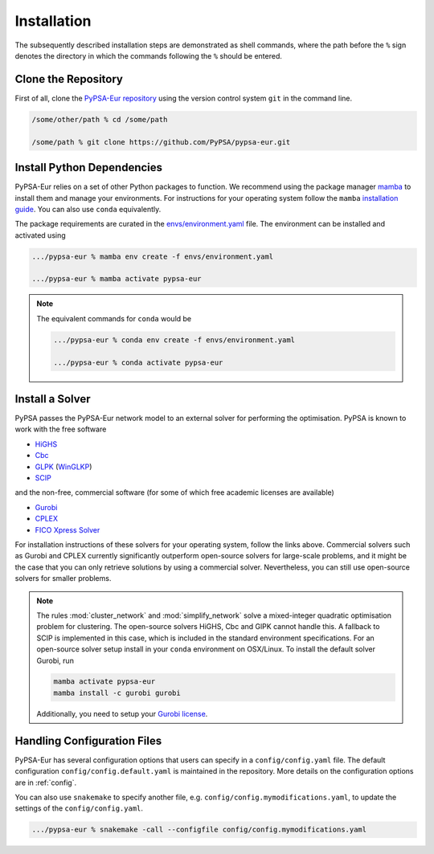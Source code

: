 ..
  SPDX-FileCopyrightText: 2019-2024 The PyPSA-Eur Authors

  SPDX-License-Identifier: CC-BY-4.0

.. _installation:

##########################################
Installation
##########################################

The subsequently described installation steps are demonstrated as shell commands, where the path before the ``%`` sign denotes the
directory in which the commands following the ``%`` should be entered.

Clone the Repository
====================

First of all, clone the `PyPSA-Eur repository <https://github.com/PyPSA/pypsa-eur>`__ using the version control system ``git`` in the command line.

.. code:: bash

    /some/other/path % cd /some/path

    /some/path % git clone https://github.com/PyPSA/pypsa-eur.git


.. _deps:

Install Python Dependencies
===============================

PyPSA-Eur relies on a set of other Python packages to function.
We recommend using the package manager `mamba <https://mamba.readthedocs.io/en/latest/>`__ to install them and manage your environments.
For instructions for your operating system follow the ``mamba`` `installation guide <https://mamba.readthedocs.io/en/latest/installation/mamba-installation.html>`__.
You can also use ``conda`` equivalently.

The package requirements are curated in the `envs/environment.yaml <https://github.com/PyPSA/pypsa-eur/blob/master/envs/environment.yaml>`__ file.
The environment can be installed and activated using

.. code:: bash

    .../pypsa-eur % mamba env create -f envs/environment.yaml

    .../pypsa-eur % mamba activate pypsa-eur

.. note::
    The equivalent commands for ``conda`` would be

    .. code:: bash

        .../pypsa-eur % conda env create -f envs/environment.yaml

        .../pypsa-eur % conda activate pypsa-eur


Install a Solver
================

PyPSA passes the PyPSA-Eur network model to an external solver for performing the optimisation.
PyPSA is known to work with the free software

- `HiGHS <https://highs.dev/>`__
- `Cbc <https://projects.coin-or.org/Cbc#DownloadandInstall>`__
- `GLPK <https://www.gnu.org/software/glpk/>`__ (`WinGLKP <http://winglpk.sourceforge.net/>`__)
- `SCIP <https://scipopt.github.io/PySCIPOpt/docs/html/index.html>`__

and the non-free, commercial software (for some of which free academic licenses are available)

- `Gurobi <https://www.gurobi.com/documentation/quickstart.html>`__
- `CPLEX <https://www.ibm.com/products/ilog-cplex-optimization-studio>`__
- `FICO Xpress Solver <https://www.fico.com/de/products/fico-xpress-solver>`__

For installation instructions of these solvers for your operating system, follow the links above.
Commercial solvers such as Gurobi and CPLEX currently significantly outperform open-source solvers for large-scale problems, and
it might be the case that you can only retrieve solutions by using a commercial solver.
Nevertheless, you can still use open-source solvers for smaller problems.

.. seealso::
    `Instructions how to install a solver in the documentation of PyPSA <https://pypsa.readthedocs.io/en/latest/installation.html#getting-a-solver-for-linear-optimisation>`__

.. note::
    The rules :mod:`cluster_network` and :mod:`simplify_network` solve a mixed-integer quadratic optimisation problem for clustering.
    The open-source solvers HiGHS, Cbc and GlPK cannot handle this. A fallback to SCIP is implemented in this case, which is included in the standard environment specifications.
    For an open-source solver setup install in your ``conda`` environment on OSX/Linux. To install the default solver Gurobi, run

    .. code:: bash

        mamba activate pypsa-eur
        mamba install -c gurobi gurobi

    Additionally, you need to setup your `Gurobi license <https://www.gurobi.com/solutions/licensing/>`__.


.. _defaultconfig:

Handling Configuration Files
============================

PyPSA-Eur has several configuration options that users can specify in a
``config/config.yaml`` file. The default configuration
``config/config.default.yaml`` is maintained in the repository. More details on
the configuration options are in :ref:`config`.

You can also use ``snakemake`` to specify another file, e.g.
``config/config.mymodifications.yaml``, to update the settings of the ``config/config.yaml``.

.. code:: bash

    .../pypsa-eur % snakemake -call --configfile config/config.mymodifications.yaml
